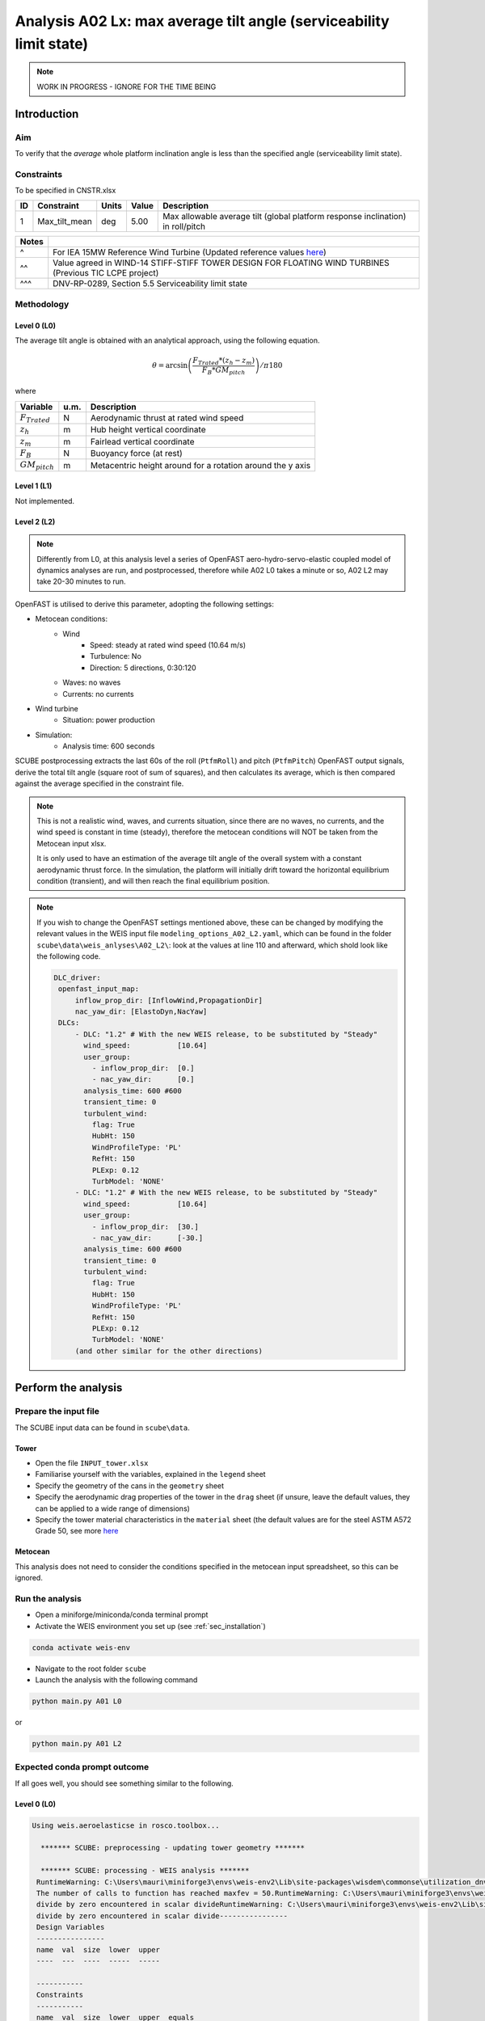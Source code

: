 Analysis A02 Lx: max average tilt angle (serviceability limit state)
====================================================================

.. note::

   WORK IN PROGRESS - IGNORE FOR THE TIME BEING

Introduction
------------
Aim
~~~
To verify that the *average* whole platform inclination angle is less than the specified angle (serviceability limit state).

Constraints
~~~~~~~~~~~
To be specified in CNSTR.xlsx

+----+---------------+-------+-------+---------------------------------------------------------------------------------+
| ID | Constraint    | Units | Value | Description                                                                     |
+====+===============+=======+=======+=================================================================================+
| 1  | Max_tilt_mean | deg   | 5.00  | Max allowable average tilt (global platform response inclination) in roll/pitch |
+----+---------------+-------+-------+---------------------------------------------------------------------------------+


+-------+---------------------------------------------------------------------------------------------------------------------------------------------------------------------------------+
| Notes |                                                                                                                                                                                 |
+=======+=================================================================================================================================================================================+
| ^     | For IEA 15MW Reference Wind Turbine (Updated reference values `here <https://github.com/IEAWindSystems/IEA-15-240-RWT/blob/master/Documentation/IEA-15-240-RWT_tabular.xlsx>`_) |
+-------+---------------------------------------------------------------------------------------------------------------------------------------------------------------------------------+
| ^^    | Value agreed in WIND-14 STIFF-STIFF TOWER DESIGN FOR FLOATING WIND TURBINES (Previous TIC LCPE project)                                                                         |
+-------+---------------------------------------------------------------------------------------------------------------------------------------------------------------------------------+
| ^^^   | DNV-RP-0289, Section 5.5 Serviceability limit state                                                                                                                             |
+-------+---------------------------------------------------------------------------------------------------------------------------------------------------------------------------------+

Methodology
~~~~~~~~~~~

Level 0 (L0)
^^^^^^^^^^^^
The average tilt angle is obtained with an analytical approach, using the following equation.

.. math::
   \theta = \arcsin \left( \frac{F_{Trated} * (z_h - z_m)} { F_B * GM_{pitch} } \right) / \pi*180

where 

+----------------------+------+------------------------------------------------------------+
| Variable             | u.m. | Description                                                |
+======================+======+============================================================+
|  :math:`F_{Trated}`  | N    | Aerodynamic thrust at rated wind speed                     |
+----------------------+------+------------------------------------------------------------+
|  :math:`z_h`         | m    | Hub height vertical coordinate                             |
+----------------------+------+------------------------------------------------------------+
|  :math:`z_m`         | m    | Fairlead vertical coordinate                               |
+----------------------+------+------------------------------------------------------------+
|  :math:`F_B`         | N    | Buoyancy force (at rest)                                   |
+----------------------+------+------------------------------------------------------------+
|  :math:`GM_{pitch}`  | m    | Metacentric height around for a rotation around the y axis |
+----------------------+------+------------------------------------------------------------+

Level 1 (L1)
^^^^^^^^^^^^
Not implemented.

Level 2 (L2)
^^^^^^^^^^^^
.. note::

   Differently from L0, at this analysis level a series of OpenFAST aero-hydro-servo-elastic coupled model of dynamics analyses are run, and postprocessed, therefore while A02 L0 takes a minute or so, A02 L2 may take 20-30 minutes to run.

OpenFAST is utilised to derive this parameter, adopting the following settings:

- Metocean conditions:
   - Wind
      - Speed: steady at rated wind speed (10.64 m/s)
      - Turbulence: No
      - Direction: 5 directions, 0:30:120
   - Waves: no waves
   - Currents: no currents
- Wind turbine
   - Situation: power production
- Simulation:
   - Analysis time: 600 seconds

SCUBE postprocessing extracts the last 60s of the roll (``PtfmRoll``) and pitch (``PtfmPitch``) OpenFAST output signals, derive the total tilt angle (square root of sum of squares), and then calculates its average, which is then compared against the average specified in the constraint file.

.. note::

   This is not a realistic wind, waves, and currents situation, since there are no waves, no currents, and the wind speed is constant in time (steady), therefore the metocean conditions will NOT be taken from the Metocean input xlsx.

   It is only used to have an estimation of the average tilt angle of the overall system with a constant aerodynamic thrust force. In the simulation, the platform will initially drift toward the horizontal equilibrium condition (transient), and will then reach the final equilibrium position.

.. note::

   If you wish to change the OpenFAST settings mentioned above, these can be changed by modifying the relevant values in the WEIS input file ``modeling_options_A02_L2.yaml``, which can be found in the folder ``scube\data\weis_anlyses\A02_L2\``: look at the values at line 110 and afterward, which shold look like the following code.

   .. code:: yaml

      DLC_driver:
       openfast_input_map:
           inflow_prop_dir: [InflowWind,PropagationDir]
           nac_yaw_dir: [ElastoDyn,NacYaw]
       DLCs:
           - DLC: "1.2" # With the new WEIS release, to be substituted by "Steady"
             wind_speed:           [10.64]
             user_group:
               - inflow_prop_dir:  [0.]
               - nac_yaw_dir:      [0.]
             analysis_time: 600 #600
             transient_time: 0
             turbulent_wind:
               flag: True
               HubHt: 150
               WindProfileType: 'PL'
               RefHt: 150
               PLExp: 0.12
               TurbModel: 'NONE'
           - DLC: "1.2" # With the new WEIS release, to be substituted by "Steady"
             wind_speed:           [10.64]
             user_group:
               - inflow_prop_dir:  [30.]
               - nac_yaw_dir:      [-30.]
             analysis_time: 600 #600
             transient_time: 0
             turbulent_wind:
               flag: True
               HubHt: 150
               WindProfileType: 'PL'
               RefHt: 150
               PLExp: 0.12
               TurbModel: 'NONE'
           (and other similar for the other directions)

Perform the analysis
--------------------

Prepare the input file
~~~~~~~~~~~~~~~~~~~~~~
The SCUBE input data can be found in ``scube\data``.

Tower
^^^^^

- Open the file ``INPUT_tower.xlsx``
- Familiarise yourself with the variables, explained in the ``legend`` sheet
- Specify the geometry of the cans in the ``geometry`` sheet
- Specify the aerodynamic drag properties of the tower in the ``drag`` sheet (if unsure, leave the default values, they can be applied to a wide range of dimensions)
- Specify the tower material characteristics in the ``material`` sheet (the default values are for the steel	ASTM A572 Grade 50, see more `here	<http://www.matweb.com/search/DataSheet.aspx?MatGUID=9ced5dc901c54bd1aef19403d0385d7f>`_

Metocean
^^^^^^^^

This analysis does not need to consider the conditions specified in the metocean input spreadsheet, so this can be ignored.

Run the analysis
~~~~~~~~~~~~~~~~
- Open a miniforge/miniconda/conda terminal prompt
- Activate the WEIS environment you set up (see :ref:`sec_installation`)

.. code:: bash

  conda activate weis-env

- Navigate to the root folder ``scube``

- Launch the analysis with the following command

.. code:: bash

  python main.py A01 L0

or

.. code:: bash

  python main.py A01 L2

Expected conda prompt outcome
~~~~~~~~~~~~~~~~~~~~~~~~~~~~~
If all goes well, you should see something similar to the following.

Level 0 (L0)
^^^^^^^^^^^^

.. code:: bash
  
  Using weis.aeroelasticse in rosco.toolbox...

    ******* SCUBE: preprocessing - updating tower geometry *******
   
    ******* SCUBE: processing - WEIS analysis *******
   RuntimeWarning: C:\Users\mauri\miniforge3\envs\weis-env2\Lib\site-packages\wisdem\commonse\utilization_dnvgl.py:322
   The number of calls to function has reached maxfev = 50.RuntimeWarning: C:\Users\mauri\miniforge3\envs\weis-env2\Lib\site-packages\wisdem\commonse\cylinder_member.py:513
   divide by zero encountered in scalar divideRuntimeWarning: C:\Users\mauri\miniforge3\envs\weis-env2\Lib\site-packages\wisdem\commonse\cylinder_member.py:514
   divide by zero encountered in scalar divide----------------
   Design Variables
   ----------------
   name  val  size  lower  upper
   ----  ---  ----  -----  -----
   
   -----------
   Constraints
   -----------
   name  val  size  lower  upper  equals
   ----  ---  ----  -----  -----  ------
   
   ----------
   Objectives
   ----------
   name  val  size
   ----  ---  ----
   
   Run time (A02_L0): 11.181295156478882
   
    ******* SCUBE: postprocessing - results VS constraints analysis *******
   UserWarning: C:\Users\mauri\miniforge3\envs\weis-env2\Lib\site-packages\openpyxl\worksheet\_read_only.py:85
   Data Validation extension is not supported and will be removed
            ******* Constraint definitions imported *******
   
            ******* Simulation output xlsx and yaml files data loaded *******
   
            ******* Constraint verification started *******
   
                    Check of constraint Max_tilt_mean
   
            ******* Constraint verification completed *******
   
    ******* SCUBE: Validation report with formatting exported successfully *******
   
   [INFO] Time taken: 0:00:14
   
Level 2 (L2)
^^^^^^^^^^^^

Common errors
-------------

Permission error
~~~~~~~~~~~~~~~~
.. code:: bash

  PermissionError: [Errno 13] Permission denied: 'data/INPUT_tower.xlsx'

The file ``INPUT_tower.xlsx`` is still open on your pc. In order to be safely read by SCUBE, the file needs to be closed.

A similar error can occur for ``CNSTR.xlsx``
